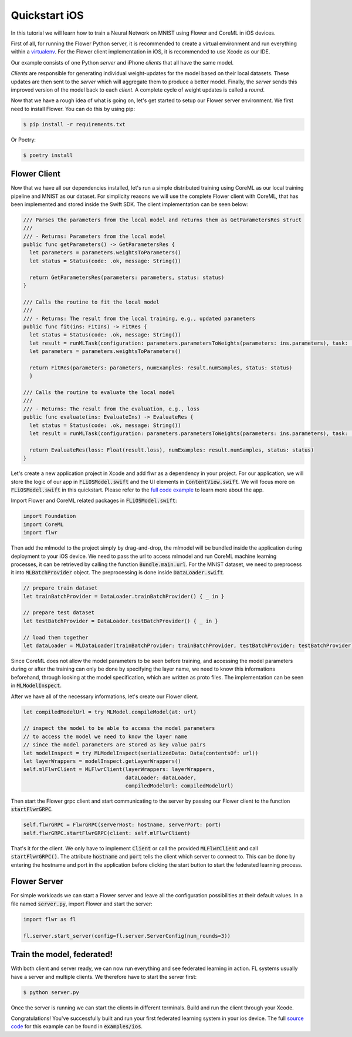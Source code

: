 .. _quickstart-ios:


Quickstart iOS
==============

In this tutorial we will learn how to train a Neural Network on MNIST using Flower and CoreML in iOS devices. 

First of all, for running the Flower Python server, it is recommended to create a virtual environment and run everything within a `virtualenv <https://flower.dev/docs/recommended-env-setup.html>`_.
For the Flower client implementation in iOS, it is recommended to use Xcode as our IDE.

Our example consists of one Python *server* and iPhone *clients* that all have the same model. 

*Clients* are responsible for generating individual weight-updates for the model based on their local datasets. 
These updates are then sent to the *server* which will aggregate them to produce a better model. Finally, the *server* sends this improved version of the model back to each *client*.
A complete cycle of weight updates is called a *round*.

Now that we have a rough idea of what is going on, let's get started to setup our Flower server environment. We first need to install Flower. You can do this by using pip:

.. code-block:: shell

  $ pip install -r requirements.txt

Or Poetry:

.. code-block:: shell

  $ poetry install

Flower Client
-------------

Now that we have all our dependencies installed, let's run a simple distributed training using CoreML as our local training pipeline and MNIST as our dataset.
For simplicity reasons we will use the complete Flower client with CoreML, that has been implemented and stored inside the Swift SDK. The client implementation can be seen below:

.. code-block:: swift

  /// Parses the parameters from the local model and returns them as GetParametersRes struct
  ///
  /// - Returns: Parameters from the local model
  public func getParameters() -> GetParametersRes {
    let parameters = parameters.weightsToParameters()
    let status = Status(code: .ok, message: String())
        
    return GetParametersRes(parameters: parameters, status: status)
  }
    
  /// Calls the routine to fit the local model
  ///
  /// - Returns: The result from the local training, e.g., updated parameters
  public func fit(ins: FitIns) -> FitRes {
    let status = Status(code: .ok, message: String())
    let result = runMLTask(configuration: parameters.parametersToWeights(parameters: ins.parameters), task: .train)
    let parameters = parameters.weightsToParameters()
        
    return FitRes(parameters: parameters, numExamples: result.numSamples, status: status)
    }
    
  /// Calls the routine to evaluate the local model
  ///
  /// - Returns: The result from the evaluation, e.g., loss
  public func evaluate(ins: EvaluateIns) -> EvaluateRes {
    let status = Status(code: .ok, message: String())
    let result = runMLTask(configuration: parameters.parametersToWeights(parameters: ins.parameters), task: .test)
        
    return EvaluateRes(loss: Float(result.loss), numExamples: result.numSamples, status: status)
  }

Let's create a new application project in Xcode and add flwr as a dependency in your project. For our application, we will store the logic of our app in :code:`FLiOSModel.swift` and the UI elements in :code:`ContentView.swift`.
We will focus more on :code:`FLiOSModel.swift` in this quickstart. Please refer to the `full code example <https://github.com/adap/flower/tree/main/examples/ios>`_ to learn more about the app.

Import Flower and CoreML related packages in :code:`FLiOSModel.swift`:

.. code-block:: swift

  import Foundation
  import CoreML
  import flwr

Then add the mlmodel to the project simply by drag-and-drop, the mlmodel will be bundled inside the application during deployment to your iOS device.
We need to pass the url to access mlmodel and run CoreML machine learning processes, it can be retrieved by calling the function :code:`Bundle.main.url`.
For the MNIST dataset, we need to preprocess it into :code:`MLBatchProvider` object. The preprocessing is done inside :code:`DataLoader.swift`.

.. code-block:: swift

  // prepare train dataset
  let trainBatchProvider = DataLoader.trainBatchProvider() { _ in }
            
  // prepare test dataset
  let testBatchProvider = DataLoader.testBatchProvider() { _ in }
            
  // load them together
  let dataLoader = MLDataLoader(trainBatchProvider: trainBatchProvider, testBatchProvider: testBatchProvider)

Since CoreML does not allow the model parameters to be seen before training, and accessing the model parameters during or after the training can only be done by specifying the layer name,
we need to know this informations beforehand, through looking at the model specification, which are written as proto files. The implementation can be seen in :code:`MLModelInspect`.

After we have all of the necessary informations, let's create our Flower client.

.. code-block:: swift

  let compiledModelUrl = try MLModel.compileModel(at: url)

  // inspect the model to be able to access the model parameters
  // to access the model we need to know the layer name
  // since the model parameters are stored as key value pairs
  let modelInspect = try MLModelInspect(serializedData: Data(contentsOf: url))
  let layerWrappers = modelInspect.getLayerWrappers()
  self.mlFlwrClient = MLFlwrClient(layerWrappers: layerWrappers,
                                   dataLoader: dataLoader,
                                   compiledModelUrl: compiledModelUrl)

Then start the Flower grpc client and start communicating to the server by passing our Flower client to the function :code:`startFlwrGRPC`.

.. code-block:: swift

  self.flwrGRPC = FlwrGRPC(serverHost: hostname, serverPort: port)
  self.flwrGRPC.startFlwrGRPC(client: self.mlFlwrClient)

That's it for the client. We only have to implement :code:`Client` or call the provided
:code:`MLFlwrClient` and call :code:`startFlwrGRPC()`. The attribute :code:`hostname` and :code:`port` tells the client which server to connect to. 
This can be done by entering the hostname and port in the application before clicking the start button to start the federated learning process.

Flower Server
-------------

For simple workloads we can start a Flower server and leave all the
configuration possibilities at their default values. In a file named
:code:`server.py`, import Flower and start the server:

.. code-block:: python

    import flwr as fl

    fl.server.start_server(config=fl.server.ServerConfig(num_rounds=3))

Train the model, federated!
---------------------------

With both client and server ready, we can now run everything and see federated
learning in action. FL systems usually have a server and multiple clients. We
therefore have to start the server first:

.. code-block:: shell

    $ python server.py

Once the server is running we can start the clients in different terminals.
Build and run the client through your Xcode.

Congratulations!
You've successfully built and run your first federated learning system in your ios device.
The full `source code <https://github.com/adap/flower/blob/main/examples/ios>`_ for this example can be found in :code:`examples/ios`.

